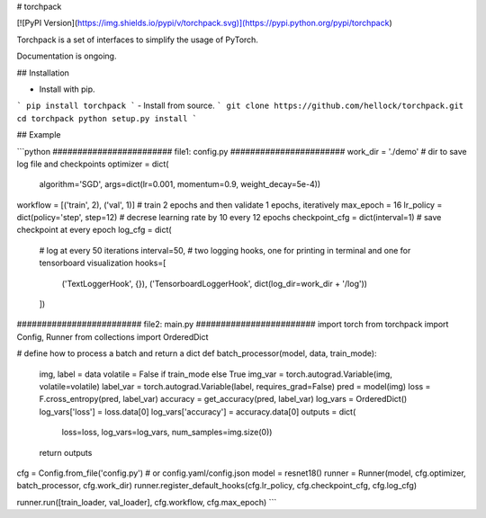 # torchpack

[![PyPI Version](https://img.shields.io/pypi/v/torchpack.svg)](https://pypi.python.org/pypi/torchpack)

Torchpack is a set of interfaces to simplify the usage of PyTorch.

Documentation is ongoing.


## Installation

- Install with pip. 
```
pip install torchpack
```
- Install from source.
```
git clone https://github.com/hellock/torchpack.git
cd torchpack
python setup.py install
```

## Example

```python
######################## file1: config.py #######################
work_dir = './demo'  # dir to save log file and checkpoints
optimizer = dict(
    algorithm='SGD', args=dict(lr=0.001, momentum=0.9, weight_decay=5e-4))
workflow = [('train', 2), ('val', 1)]  # train 2 epochs and then validate 1 epochs, iteratively
max_epoch = 16
lr_policy = dict(policy='step', step=12)  # decrese learning rate by 10 every 12 epochs
checkpoint_cfg = dict(interval=1)  # save checkpoint at every epoch
log_cfg = dict(
    # log at every 50 iterations
    interval=50,
    # two logging hooks, one for printing in terminal and one for tensorboard visualization
    hooks=[
        ('TextLoggerHook', {}),
        ('TensorboardLoggerHook', dict(log_dir=work_dir + '/log'))
    ])

######################### file2: main.py ########################
import torch
from torchpack import Config, Runner
from collections import OrderedDict

# define how to process a batch and return a dict
def batch_processor(model, data, train_mode):
    img, label = data
    volatile = False if train_mode else True
    img_var = torch.autograd.Variable(img, volatile=volatile)
    label_var = torch.autograd.Variable(label, requires_grad=False)
    pred = model(img)
    loss = F.cross_entropy(pred, label_var)
    accuracy = get_accuracy(pred, label_var)
    log_vars = OrderedDict()
    log_vars['loss'] = loss.data[0]
    log_vars['accuracy'] = accuracy.data[0]
    outputs = dict(
        loss=loss, log_vars=log_vars, num_samples=img.size(0))
    return outputs

cfg = Config.from_file('config.py')  # or config.yaml/config.json
model = resnet18()
runner = Runner(model, cfg.optimizer, batch_processor, cfg.work_dir)
runner.register_default_hooks(cfg.lr_policy, cfg.checkpoint_cfg, cfg.log_cfg)

runner.run([train_loader, val_loader], cfg.workflow, cfg.max_epoch)
```

